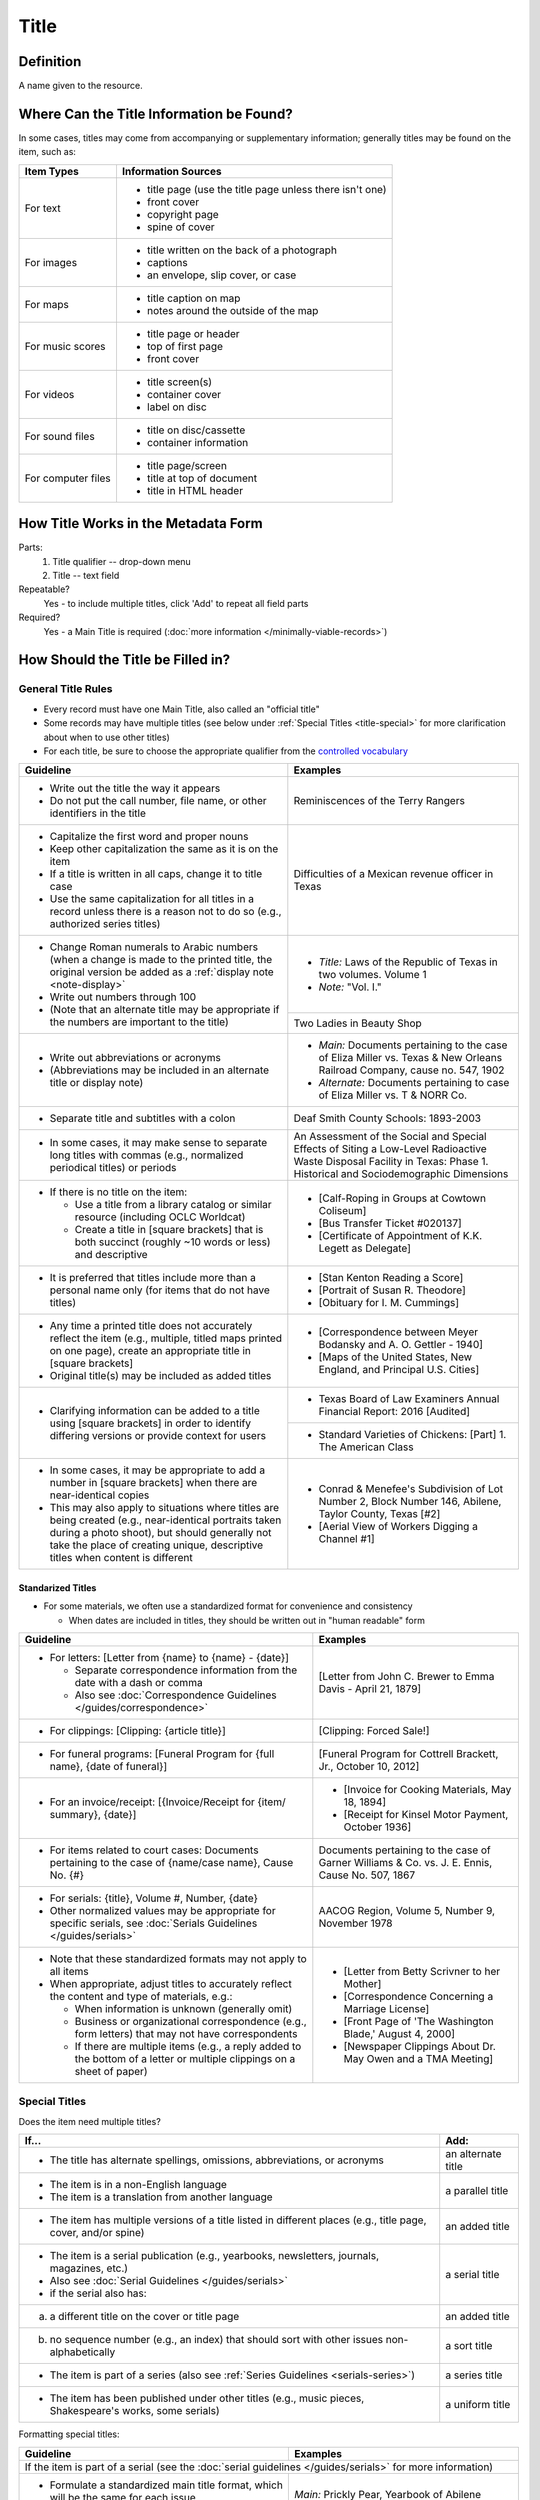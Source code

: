 #####
Title
#####

.. _title-definition:

**********
Definition
**********

A name given to the resource.


.. _title-sources:

*******************************************
Where Can the Title Information be Found?
*******************************************

In some cases, titles may come from accompanying or supplementary information; generally titles may be found on the item, such as:

+---------------------------------------+-------------------------------------------------------+
|**Item Types**                         |**Information Sources**                                |
+=======================================+=======================================================+
|For text                               |- title page (use the title page unless there isn't    |
|                                       |  one)                                                 |
|                                       |- front cover                                          |
|                                       |- copyright page                                       |
|                                       |- spine of cover                                       |
+---------------------------------------+-------------------------------------------------------+
|For images                             |- title written on the back of a photograph            |
|                                       |- captions                                             |
|                                       |- an envelope, slip cover, or case                     |
+---------------------------------------+-------------------------------------------------------+
|For maps                               |- title caption on map                                 |
|                                       |- notes around the outside of the map                  |
+---------------------------------------+-------------------------------------------------------+
|For music scores                       |- title page or header                                 |
|                                       |- top of first page                                    |
|                                       |- front cover                                          |
+---------------------------------------+-------------------------------------------------------+
|For videos                             |- title screen(s)                                      |
|                                       |- container cover                                      |
|                                       |- label on disc                                        |
+---------------------------------------+-------------------------------------------------------+
|For sound files                        |- title on disc/cassette                               |
|                                       |- container information                                |
+---------------------------------------+-------------------------------------------------------+
|For computer files                     |- title page/screen                                    |
|                                       |- title at top of document                             |
|                                       |- title in HTML header                                 |
+---------------------------------------+-------------------------------------------------------+

.. _title-form:

************************************
How Title Works in the Metadata Form
************************************

.. image:: ../_static/images/edit-title.png
   :alt: Screenshot of title element in metadata editing system.

Parts:
	#. Title qualifier -- drop-down menu
	#. Title -- text field

Repeatable?
	Yes - to include multiple titles, click 'Add' to repeat all field parts

Required?
	 Yes - a Main Title is required (:doc:`more information </minimally-viable-records>`)

.. _title-fill:

**********************************
How Should the Title be Filled in?
**********************************

General Title Rules
===================

-   Every record must have one Main Title, also called an "official title"
-   Some records may have multiple titles (see below under :ref:`Special Titles <title-special>` for more clarification about when to use other titles)
-   For each title, be sure to choose the appropriate qualifier from the `controlled vocabulary <https://digital2.library.unt.edu/vocabularies/title-qualifiers/>`_
    
    
+-----------------------------------------------------------+---------------------------------------+
| **Guideline**                                             | **Examples**                          |
+===========================================================+=======================================+
|-  Write out the title the way it appears                  |Reminiscences of the Terry Rangers     |
|-  Do not put the call number, file name, or other         |                                       |
|   identifiers in the title                                |                                       |
+-----------------------------------------------------------+---------------------------------------+
|-  Capitalize the first word and proper nouns              |Difficulties of a Mexican revenue      |
|-  Keep other capitalization the same as it is on the item |officer in Texas                       |
|-  If a title is written in all caps, change it to title   |                                       |
|   case                                                    |                                       |
|-  Use the same capitalization for all titles in a record  |                                       |
|   unless there is a reason not to do so (e.g., authorized |                                       |
|   series titles)                                          |                                       |
+-----------------------------------------------------------+---------------------------------------+
|-  Change Roman numerals to Arabic numbers (when a change  |-	*Title:* Laws of the Republic of    |
|   is made to the printed title, the original version      |	Texas in two volumes. Volume 1      |
|   be added as a                                           |-	*Note:* "Vol. I."                   |
|   :ref:`display note <note-display>`                      |                                       |
|-  Write out numbers through 100                           |                                       |
|-  (Note that an alternate title may be appropriate if     |                                       |
|   the numbers are important to the title)                 +---------------------------------------+
|                                                           |Two Ladies in Beauty Shop              |
+-----------------------------------------------------------+---------------------------------------+
|-  Write out abbreviations or acronyms                     |- *Main:* Documents pertaining to the  |
|-  (Abbreviations may be included in an alternate title or |  case of Eliza Miller vs. Texas & New |
|   display note)                                           |  Orleans Railroad Company, cause no.  |
|                                                           |  547, 1902                            |
|                                                           |- *Alternate:* Documents pertaining to |
|                                                           |  case of Eliza Miller vs. T & NORR Co.|
+-----------------------------------------------------------+---------------------------------------+
|-  Separate title and subtitles with a colon               |Deaf Smith County Schools: 1893-2003   |
+-----------------------------------------------------------+---------------------------------------+
|-  In some cases, it may make sense to separate long titles|An Assessment of the Social and Special|
|   with commas (e.g., normalized periodical titles) or     |Effects of Siting a Low-Level          |
|   periods                                                 |Radioactive Waste Disposal Facility in |
|                                                           |Texas: Phase 1. Historical and         |
|                                                           |Sociodemographic Dimensions            |
+-----------------------------------------------------------+---------------------------------------+
|-  If there is no title on the item:                       |-  [Calf-Roping in Groups at Cowtown   |
|                                                           |   Coliseum]                           |
|   -   Use a title from a library catalog or similar       |-  [Bus Transfer Ticket #020137]       |
|       resource (including OCLC Worldcat)                  |-  [Certificate of Appointment of K.K. |
|   -   Create a title in [square brackets] that is both    |   Legett as Delegate]                 |
|       succinct (roughly ~10 words or less) and descriptive|                                       |
+-----------------------------------------------------------+---------------------------------------+
|-  It is preferred that titles include more than a personal|-  [Stan Kenton Reading a Score]       |
|   name only (for items that do not have titles)           |-  [Portrait of Susan R. Theodore]     |
|                                                           |-  [Obituary for I. M. Cummings]       |
+-----------------------------------------------------------+---------------------------------------+
|-  Any time a printed title does not accurately reflect the|-  [Correspondence between Meyer       |
|   item (e.g., multiple, titled maps printed on one page), |   Bodansky and A. O. Gettler - 1940]  |
|   create an appropriate title in [square brackets]        |-  [Maps of the United States, New     |
|-  Original title(s) may be included as added titles       |   England, and Principal U.S. Cities] |
+-----------------------------------------------------------+---------------------------------------+
|-  Clarifying information can be added to a title using    |-  Texas Board of Law Examiners Annual |
|   [square brackets] in order to identify differing        |   Financial Report: 2016 [Audited]    |
|   versions or provide context for users                   +---------------------------------------+
|                                                           |-  Standard Varieties of Chickens:     |
|                                                           |   [Part] 1. The American Class        |
+-----------------------------------------------------------+---------------------------------------+
|-  In some cases, it may be appropriate to add a number in |-  Conrad & Menefee's Subdivision of   |
|   [square brackets] when there are near-identical copies  |   Lot Number 2, Block Number 146,     |
|-  This may also apply to situations where titles are being|   Abilene, Taylor County, Texas [#2]  |
|   created (e.g., near-identical portraits taken during a  |-  [Aerial View of Workers Digging a   |
|   photo shoot), but should generally not take the place   |   Channel #1]                         |
|   of creating unique, descriptive titles when content is  |                                       |
|   different                                               |                                       |
+-----------------------------------------------------------+---------------------------------------+

.. _title-standardized:

Standarized Titles
------------------
-   For some materials, we often use a standardized format for convenience and consistency

    -   When dates are included in titles, they should be written out in "human readable" form

+-------------------------------------------------------------------+---------------------------------------+
| **Guideline**                                                     | **Examples**                          |
+===================================================================+=======================================+
|-  For letters: [Letter from {name} to {name} - {date}]            |[Letter from John C. Brewer to Emma    |
|                                                                   |Davis - April 21, 1879]                |
|   -   Separate correspondence information from the date           |                                       |
|       with  a dash or comma                                       |                                       |
|   -   Also see                                                    |                                       |
|       :doc:`Correspondence Guidelines </guides/correspondence>`   |                                       |
+-------------------------------------------------------------------+---------------------------------------+
|-  For clippings: [Clipping: {article title}]                      |[Clipping: Forced Sale!]               |
+-------------------------------------------------------------------+---------------------------------------+
|-  For funeral programs: [Funeral Program for {full name},         |[Funeral Program for Cottrell Brackett,|
|   {date of funeral}]                                              |Jr., October 10, 2012]                 |
+-------------------------------------------------------------------+---------------------------------------+
|-  For an invoice/receipt: [{Invoice/Receipt for {item/            |-  [Invoice for Cooking Materials,     |
|   summary}, {date}]                                               |   May 18, 1894]                       |
|                                                                   |-  [Receipt for Kinsel Motor Payment,  |
|                                                                   |   October 1936]                       |
+-------------------------------------------------------------------+---------------------------------------+
|-  For items related to court cases: Documents pertaining          |Documents pertaining to the case of    |
|   to the case of {name/case name}, Cause No. {#}                  |Garner Williams & Co. vs. J. E. Ennis, |
|                                                                   |Cause No. 507, 1867                    |
+-------------------------------------------------------------------+---------------------------------------+
|-  For serials: {title}, Volume #, Number, {date}                  |AACOG Region, Volume 5, Number 9,      |
|-  Other normalized values may be appropriate for specific         |November 1978                          |
|   serials, see                                                    |                                       |
|   :doc:`Serials Guidelines </guides/serials>`                     |                                       |
+-------------------------------------------------------------------+---------------------------------------+
|-  Note that these standardized formats may not apply to           |-  [Letter from Betty Scrivner to her  |
|   all items                                                       |   Mother]                             |
|-  When appropriate, adjust titles to accurately reflect           |-  [Correspondence Concerning a        |
|   the content and type of materials, e.g.:                        |   Marriage License]                   |
|                                                                   |-  [Front Page of 'The Washington      |
|   -   When information is unknown (generally omit)                |   Blade,' August 4, 2000]             |
|   -   Business or organizational correspondence (e.g.,            |-  [Newspaper Clippings About Dr. May  |
|       form letters) that may not have correspondents              |   Owen and a TMA Meeting]             |
|   -   If there are multiple items (e.g., a reply added to         |                                       | 
|       the bottom of a letter or multiple clippings on a           |                                       |
|       sheet of paper)                                             |                                       |
+-------------------------------------------------------------------+---------------------------------------+


.. _title-special:

Special Titles
==============

Does the item need multiple titles?

+-----------------------------------------------------------+---------------------------------------+
| **If...**                                                 | **Add:**                              |
+===========================================================+=======================================+
|-  The title has alternate spellings, omissions,           |an alternate title                     |
|   abbreviations, or acronyms                              |                                       |
+-----------------------------------------------------------+---------------------------------------+
|-  The item is in a non-English language                   |a parallel title                       |
|-  The item is a translation from another language         |                                       |
+-----------------------------------------------------------+---------------------------------------+
|-  The item has multiple versions of a title listed in     |an added title                         |
|   different places (e.g., title page, cover, and/or spine)|                                       |
+-----------------------------------------------------------+---------------------------------------+
|-  The item is a serial publication (e.g., yearbooks,      |a serial title                         |
|   newsletters, journals, magazines, etc.)                 |                                       |
|-  Also see :doc:`Serial Guidelines </guides/serials>`     |                                       |
|-  if the serial also has:                                 |                                       |
+-----------------------------------------------------------+---------------------------------------+
|a.   a different title on the cover or title page          |an added title                         |
+-----------------------------------------------------------+---------------------------------------+
|b.   no sequence number (e.g., an index) that should       |a sort title                           |
|     sort with other issues non-alphabetically             |                                       |
+-----------------------------------------------------------+---------------------------------------+
|-  The item is part of a series (also see                  |a series title                         |
|   :ref:`Series Guidelines <serials-series>`)              |                                       |
+-----------------------------------------------------------+---------------------------------------+
|-  The item has been published under other titles (e.g.,   |a uniform title                        |
|   music pieces, Shakespeare's works, some serials)        |                                       |
+-----------------------------------------------------------+---------------------------------------+


Formatting special titles:

+-----------------------------------------------------------+---------------------------------------+
| **Guideline**                                             | **Examples**                          |
+===========================================================+=======================================+
|If the item is part of a serial (see the :doc:`serial guidelines </guides/serials>` for more       |
|information)                                                                                       |
+-----------------------------------------------------------+---------------------------------------+
|-   Formulate a standardized main title format, which will |*Main:* Prickly Pear, Yearbook of      |
|    be the same for each issue                             |Abilene Christian College, 1945        |
|-   Include the title, volume/issue numbers, and date(s) in+---------------------------------------+
|    main title (as relevant)                               |*Serial:* Prickly Pear                 |
|-   Add a serial title that represents the entire          +---------------------------------------+
|    publication (i.e., no issue-level information)         |*Added:* The 1945 Prickly Pear         |
|-   Include the title from the title page as an "added     |                                       |
|    title" when relevant                                   |                                       |
+-----------------------------------------------------------+---------------------------------------+
|-  If a serial has has multiple titles over time           |                                       |
|                                                           |                                       |
|   -   Use the serial title that matches the individual    |                                       |
|       issue                                               |                                       |
|   -   A note may be added regarding former or later titles|                                       |
|       but this may be handled by title records when there |                                       |
|       are at least 10 issues of any serial                |                                       |
+-----------------------------------------------------------+---------------------------------------+
|-  If alphabetical sorting of titles is not logical        |-  *Main:* The Debates and Proceedings |
|                                                           |   in the Congress of the United       |
|   -   A sort title may be added to order items            |   States, Fourth Congress, Second     |
|   -   This is particularly useful for indexes or special  |   Session                             |
|       editions that may not sort with numbered issues     |-  *Serial:* The Debates and           |
|   -   It may be used when serials have no volume or issue |   Proceedings in the Congress of the  |
|       number/s, but is not necessary if the same order may|   United States                       |
|       be achieved by sorting chronologically              |-  *Sort:* Annals of Congress, Congress|
|                                                           |   4, Session 2                        |
+-----------------------------------------------------------+---------------------------------------+
|If the item is part of a series or part of a sub-collection                                        |
+-----------------------------------------------------------+---------------------------------------+
|-  Use the title on the item (or an appropriately-created  |-  *Main:* [Glass with picture of an   |
|   unique title)                                           |   oil well]                           |
|-  Add a series title that represents the entire series    |-  *Series:* Commemorative glasses     |
|                                                           +---------------------------------------+
|                                                           |-  *Main:* [War Tax Receipt, June 1862]|
|                                                           |-  *Series:* Judge Harris Masterson I  |
|                                                           |   Papers (MS 468)                     |
+-----------------------------------------------------------+---------------------------------------+
|If the item is in a non-English language, or is a translation                                      |
+-----------------------------------------------------------+---------------------------------------+
|-  For a non-English-language item, add a parallel title   |-  *Main:* Estado libre de Coahuila y  |
|   with the English translation (if known)                 |   Tejas                               |
|-  If the translation is not included on the item, enclose |-  *Parallel:* [Free State of Coahuila |
|   the parallel title in [square brackets]                 |   and Texas                           |
+-----------------------------------------------------------+---------------------------------------+
|-  If the item is a translation into English (or a second  |-  *Main:* The Mexican Soldier,        |
|   language, add a parallel title in the original language |   1837-1847                           |
|                                                           |-  *Parallel:* El Soldado Mexicano,    |
|                                                           |   1837-1847                           |
+-----------------------------------------------------------+---------------------------------------+
|If the item title has abbreviations, acronyms, or alternate spellings                              |
+-----------------------------------------------------------+---------------------------------------+
|-  Write out full words in the main title                  |*Main:* Barnhart Southwest Quadrangle  |
|-  Add an alternate title with the abbreviations           +---------------------------------------+
|                                                           |*Alternate:* Barnhart SW Quadrangle    |
+-----------------------------------------------------------+---------------------------------------+
|-  If the acronym is well-known or significant to the      |-  *Main:* FCC Record, Volume 12, No.  |
|   context, it can be used in the main title with the      |   20, Pages 11370 to 11956,           |
|   fuller version added as an alternate title              |   July 28-August 8, 1997              |
|                                                           |-  *Alternate:* Federal Communications |
|                                                           |   Commission Record, Volume 12, No.   |
|                                                           |   20, Pages 11370 to 11956,           |
|                                                           |   July 28-August 8, 1997              |
+-----------------------------------------------------------+---------------------------------------+
|If a published item has multiple titles                                                            |
+-----------------------------------------------------------+---------------------------------------+
|-  Use the title on the primary title page                 |-  *Main:* A Memorial and Biographical |
|-  Include other titles as added titles, if relevant (e.g.,|   History of Navarro, Henderson,      |
|   from the front cover, spine, secondary title page, or   |   Anderson, Limestone, Freestone and  |
|   sub-section)                                            |   Leon Counties, Texas                |
|                                                           |-  *Added:* The Lone Star State        |
+-----------------------------------------------------------+---------------------------------------+
|If an item has multiple parts or sections                                                          |
+-----------------------------------------------------------+---------------------------------------+
|-  Create an inclusive title that describes the entire item|-  *Main:* [Maps of Canada]            |
|-  Include piece titles as added titles                    |-  *Added:* Quebec                     |
|                                                           |-  *Added:* Ontario                    |
+-----------------------------------------------------------+---------------------------------------+
|If the same item has been published under multiple titles                                          |
+-----------------------------------------------------------+---------------------------------------+
|-  Use the title on the item as the main title             |-  *Main:* Six suites for violincello  |
|-  Add a generic uniform title that represents all versions|   solo                                |
|-  Uniform titles generally come from catalog records      |-  *Uniform:* Suites, violoncello, BMV |
|                                                           |   1007-1012                           |
|                                                           +---------------------------------------+
|                                                           |-  *Main:* 1980 census of population   |
|                                                           |   and housing. Census tracts. Abilene,|
|                                                           |   Tex., standard metropolitan         |
|                                                           |   statistical area.                   |
|                                                           |-  *Uniform:* Census of population and |
|                                                           |   housing (1980). Census tracts.      |
+-----------------------------------------------------------+---------------------------------------+
|If the item is a serial with a complex title pattern                                               |
+-----------------------------------------------------------+---------------------------------------+
|-  Use the main title and serial title according to serial |-  *Main:* Texas Eleventh Court of     |
|   guidelines                                              |   Appeals Annual Financial Report:    |
|-  Add a generic uniform title that represents all versions|   2011                                |
|-  Uniform titles generally come from catalog records      |-  *Uniform:* Financial report for ... |
|                                                           |   fiscal year                         |
+-----------------------------------------------------------+---------------------------------------+


*Note:* In the Digital Collections, serial and series titles show up as a facet used for narrowing search results,
so adding a series is one way to create a subset or grouping of items within an established collection.  Also
see :doc:`Serials and Series </guides/serials>` for more information.


.. _title-examples:

**************
Other Examples
**************

Hand-carved cross
   *Main:* [Wooden Cross]

US Geological Survey map
   *Main:* Map of the Woodbine Artesian Reservoirs of the Black and
   Grand Prairies of Texas including the Eastern and Western Cross Timbers

Letter
   *Main:* [Letter from Jose Maria Viesca to Lorenzo de Zavala, April 14, 1828]

Yearbook
   -    *Main:* The Swarm, Yearbook of Howard Payne University, 2005
   -    *Serial:* The Swarm
   -    *Added:* Building the Future, Howard Payne University 2005 Swarm, Volume 94, Brownwood, Texas

Legislative Journal
   -    *Main:* Journal of the House of Representatives of the Regular Session, Volume 2, and First Called Session of the Fifty-Ninth Legislature
   -    *Serial:* Journal of the House of Representatives, Texas Legislature
   -    *Uniform:* Journal of the House of Representatives of the...session of the...Legislature of Texas.
   -    *Series:* 59th Legislature of Texas
   -    *Sort:* Journal of the House of Representatives of the State of Texas, Legislature 59, Regular Session, Volume 2
   -    *Added:* Journal of the House of Representatives of the Regular Session of the Fifty-Ninth Legislature of the State of Texas, Volume 2
   -    *Added:* Journal of the House of Representatives of the First Called Session of the Fifty-Ninth Legislature of the State of Texas

Plat Map
   -    *Main:* K. K. Legett's Subdivision of Lot Number 4 & a Part of Lot Number 5 of the Benjamin Austin Survey Number 92, Taylor County, Texas
   -    *Alternate:* K. K. Legett's Subdivision of Lot No. 4 & a Part of Lot No. 5 of the Benj. Austin Sur. No. 92, Taylor Co., Texas

Technical Report
   -    *Main:* Fuel Cycle Program Progress Report: Eleventh Quarter, January-March 1963
   -    *Added:* Fuel Cycle Program. A Boiling Water Reactor Research and Development Program: Eleventh Quarterly Progress Report, January-March, 1963
   -    *Serial:* Fuel Cycle Program Progress Report
   -    *Sort:* Fuel Cycle Program Progress Report, Quarter 11, 1963
   -    *Series:* AEC research and development report
   -    *Series:* Atomic Energy Commission Reports
   -    *Series:* General Electric Company Atomic Power Reports
   -    *Added:* General Electric Atomic Power Equipment Department Report GEAP-4215

.. _title-comments:

********
Comments
********

**Glossary of Title Types:**


+-----------------------+---------------------------+-----------------------------------------------+
| **Code**              | **Examples**              | **Definition**                                |
+=======================+===========================+===============================================+
|officialtitle          |Main Title                 |The most appropriate title to represent the    |
|                       |                           |individual item                                |
+-----------------------+---------------------------+-----------------------------------------------+
|alternatetitle         |Alternate Title            |Reflects alternate spellings, terms, or        |
|                       |                           |omissions (including abbreviations, acronyms,  |
|                       |                           |and enumerations)                              |
+-----------------------+---------------------------+-----------------------------------------------+
|paralleltitle          |Parallel Title             |Used for items written in non-English languages|
|                       |                           |or translations from a second language         |
+-----------------------+---------------------------+-----------------------------------------------+
|serialtitle            |Serial Title               |Representative of an entire serial publication |
+-----------------------+---------------------------+-----------------------------------------------+
|seriestitle            |Series Title               |Representative of an entire series of separate |
|                       |                           |but related items                              |
+-----------------------+---------------------------+-----------------------------------------------+
|uniformtitle           |Uniform Title              |A generalized title when an item has been      |
|                       |                           |published under different titles               |
+-----------------------+---------------------------+-----------------------------------------------+
|addedtitle             |Added Title                |Reflects additional titles or significant      |
|                       |                           |subsections                                    |
+-----------------------+---------------------------+-----------------------------------------------+


.. _title-resources:

*********
Resources
*********

-  UNT Title Qualifier `Controlled Vocabulary`_
- `OCLC Worldcat <http://www.worldcat.org/>`_
- `Worldcat via FirstSearch <https://discover.library.unt.edu/catalog/b2247936>`_ (UNT staff/students can get to OCLC records through electronic resources)

More Guidelines:

-   :doc:`Quick-Start Metadata Guide </guides/quick-start-guide>`
-   `Metadata Home <https://library.unt.edu/metadata/>`_